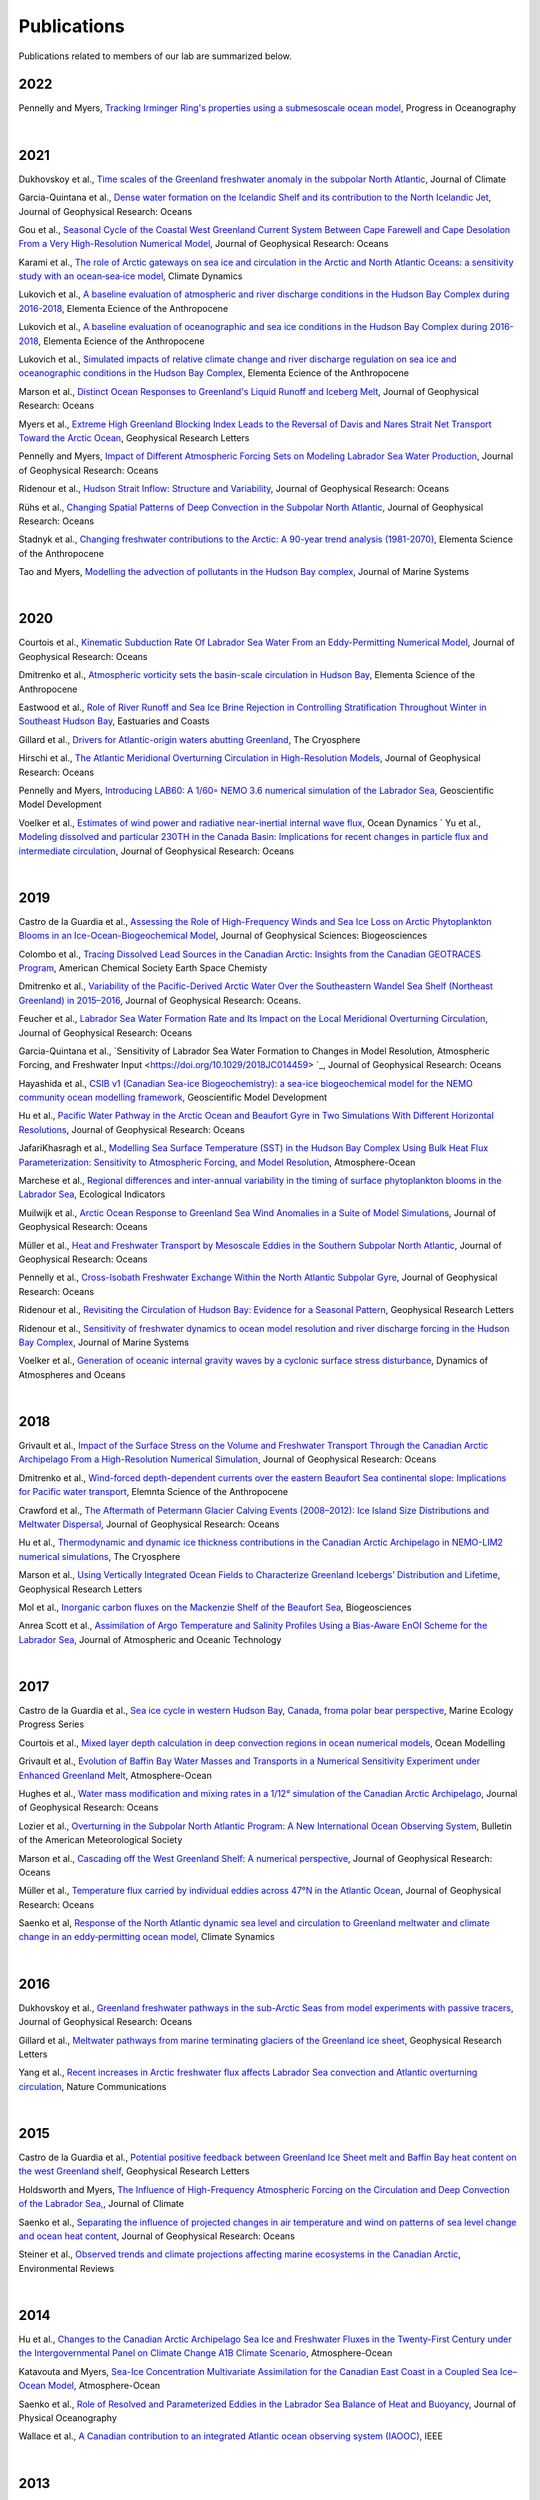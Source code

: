 Publications
============

Publications related to members of our lab are summarized below. 

2022
----

Pennelly and Myers, `Tracking Irminger Ring's properties using a submesoscale ocean model <https://doi.org/10.1016/j.pocean.2021.102735>`_, Progress in Oceanography 

|
2021
----
Dukhovskoy et al., `Time scales of the Greenland freshwater anomaly in the subpolar North Atlantic <https://doi.org/10.1175/JCLI-D-20-0610.1>`_, Journal of Climate

Garcia-Quintana et al., `Dense water formation on the Icelandic Shelf and its contribution to the North Icelandic Jet <https://doi.org/10.1029/2020JC016951>`_,  Journal of Geophysical Research: Oceans

Gou et al., `Seasonal Cycle of the Coastal West Greenland Current System Between Cape Farewell and Cape Desolation From a Very High-Resolution Numerical Model <https://doi.org/10.1029/2020JC017017>`_,  Journal of Geophysical Research: Oceans

Karami et al., `The role of Arctic gateways on sea ice and circulation in the Arctic and North Atlantic Oceans: a sensitivity study with an ocean‐sea‐ice model <https://doi.org/10.1007/s00382-021-05798-6>`_, Climate Dynamics

Lukovich et al., `A baseline evaluation of atmospheric and river discharge conditions in the Hudson Bay Complex during 2016-2018 <https://doi.org/10.1525/elementa.2020.00126>`_, Elementa Ecience of the Anthropocene 

Lukovich et al., `A baseline evaluation of oceanographic and sea ice conditions in the Hudson Bay Complex during 2016-2018 <https://doi.org/10.1525/elementa.2020.00128>`_, Elementa Ecience of the Anthropocene

Lukovich et al., `Simulated impacts of relative climate change and river discharge regulation on sea ice and oceanographic conditions in the Hudson Bay Complex <https://doi.org/10.1525/elementa.2020.00127>`_, Elementa Ecience of the Anthropocene

Marson et al., `Distinct Ocean Responses to Greenland's Liquid Runoff and Iceberg Melt <https://doi.org/10.1029/2021JC017542>`_, Journal of Geophysical Research: Oceans

Myers et al., `Extreme High Greenland Blocking Index Leads to the Reversal of Davis and Nares Strait Net Transport Toward the Arctic Ocean <https://doi.org/10.1029/2021GL094178>`_, Geophysical Research Letters

Pennelly and Myers, `Impact of Different Atmospheric Forcing Sets on Modeling Labrador Sea Water Production <https://doi.org/10.1029/2020JC016452>`_, Journal of Geophysical Research: Oceans

Ridenour et al., `Hudson Strait Inflow: Structure and Variability <https://doi.org/10.1029/2020JC017089>`_, Journal of Geophysical Research: Oceans

Rühs et al., `Changing Spatial Patterns of Deep Convection in the Subpolar North Atlantic <https://doi.org/10.1029/2021JC017245>`_, Journal of Geophysical Research: Oceans

Stadnyk et al., `Changing freshwater contributions to the Arctic: A 90-year trend analysis (1981-2070) <https://doi.org/10.1525/elementa.2020.00098>`_, Elementa Science of the Anthropocene

Tao and Myers, `Modelling the advection of pollutants in the Hudson Bay complex <https://doi.org/10.1016/j.jmarsys.2020.103474>`_, Journal of Marine Systems

|
2020
----

Courtois et al., `Kinematic Subduction Rate Of Labrador Sea Water From an Eddy-Permitting Numerical Model <https://doi.org/10.1029/2019JC015475>`_, Journal of Geophysical Research: Oceans

Dmitrenko et al., `Atmospheric vorticity sets the basin-scale circulation in Hudson Bay <https://doi.org/10.1525/elementa.049>`_, Elementa Science of the Anthropocene

Eastwood et al., `Role of River Runoff and Sea Ice Brine Rejection in Controlling Stratification Throughout Winter in Southeast Hudson Bay <https://doi.org/10.1007/s12237-020-00698-0>`_, Eastuaries and Coasts
 
Gillard et al., `Drivers for Atlantic-origin waters abutting Greenland <https://doi.org/10.5194/tc-14-2729-2020>`_, The Cryosphere

Hirschi et al., `The Atlantic Meridional Overturning Circulation in High-Resolution Models <https://doi.org/10.1029/2019JC015522>`_, Journal of Geophysical Research: Oceans

Pennelly and Myers, `Introducing LAB60: A 1/60◦ NEMO 3.6 numerical simulation of the Labrador Sea <https://doi.org/10.5194/gmd-13-4959-2020>`_, Geoscientific Model Development

Voelker et al., `Estimates of wind power and radiative near-inertial internal wave flux <https://doi.org/10.1007/s10236-020-01388-y>`_, Ocean Dynamics
`
Yu et al., `Modeling dissolved and particular 230TH in the Canada Basin: Implications for recent changes in particle flux and intermediate circulation <https://doi.org/10.1029/2019JC015640>`_, Journal of Geophysical Research: Oceans

|
2019
----

Castro de la Guardia et al., `Assessing the Role of High-Frequency Winds and Sea Ice Loss on Arctic Phytoplankton Blooms in an Ice-Ocean-Biogeochemical Model <https://doi.org/10.1029/2018JG004869>`_, Journal of Geophysical Sciences: Biogeosciences

Colombo et al., `Tracing Dissolved Lead Sources in the Canadian Arctic: Insights from the Canadian GEOTRACES Program <https://doi.org/10.1021/acsearthspacechem.9b00083>`_, American Chemical Society Earth Space Chemisty

Dmitrenko et al., `Variability of the Pacific-Derived Arctic Water Over the Southeastern Wandel Sea Shelf (Northeast Greenland) in 2015–2016 <https://doi.org/10.1029/2018JC014567>`_, Journal of Geophysical Research: Oceans.

Feucher et al., `Labrador Sea Water Formation Rate and Its Impact on the Local Meridional Overturning Circulation <https://doi.org/10.1029/2019JC015065>`_, Journal of Geophysical Research: Oceans

Garcia-Quintana et al., `Sensitivity of Labrador Sea Water Formation to Changes in Model Resolution, Atmospheric Forcing, and Freshwater Input <https://doi.org/10.1029/2018JC014459> `_, Journal of Geophysical Research: Oceans

Hayashida et al., `CSIB v1 (Canadian Sea-ice Biogeochemistry): a sea-ice biogeochemical model for the NEMO community ocean modelling framework <https://doi.org/10.5194/gmd-12-1965-2019>`_, Geoscientific Model Development

Hu et al., `Pacific Water Pathway in the Arctic Ocean and Beaufort Gyre in Two Simulations With Different Horizontal Resolutions <https://doi.org/10.1029/2019JC015111>`_, Journal of Geophysical Research: Oceans

JafariKhasragh et al., `Modelling Sea Surface Temperature (SST) in the Hudson Bay Complex Using Bulk Heat Flux Parameterization: Sensitivity to Atmospheric Forcing, and Model Resolution <https://doi.org/10.1080/07055900.2019.1605974>`_, Atmosphere-Ocean

Marchese et al., `Regional differences and inter-annual variability in the timing of surface phytoplankton blooms in the Labrador Sea <https://doi.org/10.1016/j.ecolind.2018.08.053>`_, Ecological Indicators

Muilwijk et al., `Arctic Ocean Response to Greenland Sea Wind Anomalies in a Suite of Model Simulations <https://doi.org/10.1029/2019JC015101>`_, Journal of Geophysical Research: Oceans

Müller et al., `Heat and Freshwater Transport by Mesoscale Eddies in the Southern Subpolar North Atlantic <https://doi.org/10.1029/2018JC014697>`_, Journal of Geophysical Research: Oceans

Pennelly et al., `Cross-Isobath Freshwater Exchange Within the North Atlantic Subpolar Gyre <https://doi.org/10.1029/2019JC015144>`_, Journal of Geophysical Research: Oceans

Ridenour et al., `Revisiting the Circulation of Hudson Bay: Evidence for a Seasonal Pattern <https://doi.org/10.1029/2019GL082344>`_, Geophysical Research Letters

Ridenour et al., `Sensitivity of freshwater dynamics to ocean model resolution and river discharge forcing in the Hudson Bay Complex <https://doi.org/10.1016/j.jmarsys.2019.04.002>`_, Journal of Marine Systems

Voelker et al., `Generation of oceanic internal gravity waves by a cyclonic surface stress disturbance <https://doi.org/10.1016/j.dynatmoce.2019.03.005>`_, Dynamics of Atmospheres and Oceans


|
2018
----

Grivault et al., `Impact of the Surface Stress on the Volume and Freshwater Transport Through the Canadian Arctic Archipelago From a High-Resolution Numerical Simulation <https://doi.org/10.1029/2018JC013984>`_, Journal of Geophysical Research: Oceans

Dmitrenko et al., `Wind-forced depth-dependent currents over the eastern Beaufort Sea continental slope: Implications for Pacific water transport <https://doi.org/10.1525/elementa.321>`_, Elemnta Science of the Anthropocene

Crawford et al., `The Aftermath of Petermann Glacier Calving Events (2008–2012): Ice Island Size Distributions and Meltwater Dispersal <https://doi.org/10.1029/2018JC014388>`_, Journal of Geophysical Research: Oceans

Hu et al., `Thermodynamic and dynamic ice thickness contributions in the Canadian Arctic Archipelago in NEMO-LIM2 numerical simulations <https://doi.org/10.5194/tc-12-1233-2018>`_, The Cryosphere

Marson et al., `Using Vertically Integrated Ocean Fields to Characterize
Greenland Icebergs’ Distribution and Lifetime <https://doi.org/10.1029/2018GL077676>`_, Geophysical Research Letters

Mol et al., `Inorganic carbon fluxes on the Mackenzie Shelf of the Beaufort Sea <https://doi.org/10.5194/bg-15-1011-2018>`_, Biogeosciences

Anrea Scott et al., `Assimilation of Argo Temperature and Salinity Profiles Using a Bias-Aware EnOI Scheme for the Labrador Sea <http://dx.doi.org/10.1175/JTECH-D-17-0222.1>`_, Journal of Atmospheric and Oceanic Technology

|
2017
----

Castro de la Guardia et al., `Sea ice cycle in western Hudson Bay, Canada, froma polar bear perspective <https://doi.org/10.3354/meps11964>`_, Marine Ecology Progress Series

Courtois et al., `Mixed layer depth calculation in deep convection regions in ocean numerical models <https://doi.org/10.1016/j.ocemod.2017.10.007>`_, Ocean Modelling

Grivault et al., `Evolution of Baffin Bay Water Masses and Transports in a Numerical Sensitivity Experiment under Enhanced Greenland Melt <https://doi.org/10.1080/07055900.2017.1333950>`_, Atmosphere-Ocean

Hughes et al., `Water mass modification and mixing rates in a 1/12° simulation of the Canadian Arctic Archipelago <https://doi.org/10.1002/2016JC012235>`_, Journal of Geophysical Research: Oceans

Lozier et al., `Overturning in the Subpolar North Atlantic Program: A New International Ocean Observing System <https://doi.org/10.1175/BAMS-D-16-0057.1>`_, Bulletin of the American Meteorological Society

Marson et al., `Cascading off the West Greenland Shelf: A numerical perspective <https://doi.org/10.1002/2017JC012801>`_, Journal of Geophysical Research: Oceans

Müller et al., `Temperature flux carried by individual eddies across 47°N in the Atlantic Ocean
<https://doi.org/10.1002/2016JC012175>`_, Journal of Geophysical Research: Oceans

Saenko et al, `Response of the North Atlantic dynamic sea level and circulation to Greenland meltwater and climate change in an eddy‐permitting ocean model <https://doi.org/10.1007/s00382-016-3495-7>`_, Climate Synamics

|
2016
----

Dukhovskoy et al., `Greenland freshwater pathways in the sub-Arctic Seas from model experiments with passive tracers <https://doi.org/10.1002/2015JC011290>`_, Journal of Geophysical Research: Oceans

Gillard et al., `Meltwater pathways from marine terminating glaciers of the Greenland ice sheet <https://doi.org/10.1002/2016GL070969>`_, Geophysical Research Letters

Yang et al., `Recent increases in Arctic freshwater flux affects Labrador Sea convection and Atlantic overturning circulation <https://doi.org/10.1038/ncomms10525>`_, Nature Communications

|
2015
----

Castro de la Guardia et al., `Potential positive feedback between Greenland Ice Sheet melt and Baffin Bay heat content on the west Greenland shelf <https://doi.org/10.1002/2015GL064626>`_, Geophysical Research Letters

Holdsworth and Myers, `The Influence of High-Frequency Atmospheric Forcing on the Circulation and Deep Convection of the Labrador Sea, <https://doi.org/10.1175/JCLI-D-14-00564.1>`_, Journal of Climate

Saenko et al., `Separating the influence of projected changes in air temperature and wind on patterns of sea level change and ocean heat content <https://doi.org/10.1002/2015JC010928>`_, Journal of Geophysical Research: Oceans

Steiner et al., `Observed trends and climate projections affecting marine ecosystems in the Canadian Arctic <https://doi.org/10.1139/er-2014-0066>`_, Environmental Reviews

|
2014
----

Hu et al., `Changes to the Canadian Arctic Archipelago Sea Ice and Freshwater Fluxes in the Twenty-First Century under the Intergovernmental Panel on Climate Change A1B Climate Scenario <https://doi.org/10.1080/07055900.2014.942592>`_, Atmosphere-Ocean

Katavouta and Myers, `Sea-Ice Concentration Multivariate Assimilation for the Canadian East Coast in a Coupled Sea Ice–Ocean Model <https://doi.org/10.1080/07055900.2014.954096>`_, Atmosphere-Ocean

Saenko et al., `Role of Resolved and Parameterized Eddies in the Labrador Sea Balance of Heat and Buoyancy <https://doi.org/10.1175/JPO-D-14-0041.1>`_, Journal of Physical Oceanography

Wallace et al., `A Canadian contribution to an integrated Atlantic ocean observing system (IAOOC) <https://doi.org/10.1109/OCEANS.2014.7003244>`_, IEEE 

|
2013
----

Castro de la Guardia et al., `Future sea ice conditions in Western Hudson Bay and consequences for polar bears in the 21st century <https://doi.org/10.1111/gcb.12272>`_, Global Change Biology

Hu and Myers, `A Lagrangian view of Pacific water inflow pathways in the Arctic Ocean during model spin-up <http://dx.doi.org/10.1016/j.ocemod.2013.06.007>`_, Ocean Modelling

Myers and Ribergaard, `Warming of the Polar Water Layer in Disko Bay and Potential Impact on Jakobshavn Isbrae <https://doi.org/10.1175/JPO-D-12-051.1>`_, Journal of Physical Oceanography

Steiner et al., `Climate Change Assessment in the Arctic Basin Part 1: Trends and Projections - A Contribution to the Aquatic Climate Change Adaptation Services Program <https://www.researchgate.net/profile/Diane-Lavoie/publication/255947502_Climate_Change_Assessment_in_the_Arctic_Basin_Part_1_Trends_and_Projections_-_A_Contribution_to_the_Aquatic_Climate_Change_Adaptation_Services_Program/links/02e7e520e29dba6110000000/Climate-Change-Assessment-in-the-Arctic-Basin-Part-1-Trends-and-Projections-A-Contribution-to-the-Aquatic-Climate-Change-Adaptation-Services-Program.pdf>`_, Fisheries and Oceans Canada


|
2012
----


Defosser et al., `Comparing Winter and Summer Simulated Estuarine Circulations in Foxe Basin, Canada, <https://doi.org/10.1080/07055900.2012.693256>`_, Atmosphere-Ocean

Melling et al., `The Arctic Ocean—a Canadian perspective from IPY <https://doi.org/10.1007/s10584-012-0576-4>`_, Climate Change

Myers and Kulan, `Changes in the Deep Western Boundary Current at 53N <http://dx.doi.org/10.1175/JPO-D-11-090.1>`_, Journal of Physical Oceanography

Terwisscha van Scheltinga et al., `Mesh generation in archipelagos <https://doi.org/10.1007/s10236-012-0559-z>`_, Ocean Dynamics

Wang et al., `Flow Constraints on Pathways through the Canadian Arctic Archipelago <https://doi.org/10.1080/07055900.2012.704348>`_, Atmosphere-Ocean

|
Before 2012
-----------

Terwissha van Scheltinga et al., 2010, `A finite element sea ice model of the Canadian Arctic Archipelago <https://doi.org/doi:10.1007/s10236-010-0356-5>`_, Ocean Dynamics

Myers and Donnelly, 2008, `Water Mass Transformation and Formation in the Labrador Sea <https://doi.org/10.1175/2007JCLI1722.1>`_, Journal of Climate

Myers et al., 2007, `Interdecadal variability in Labrador Sea precipitation minus evaporation and salinity <https://doi.org/10.1016/j.pocean.2006.06.003>`_, Progress in Oceanography

Myers, 2005, `Impact of freshwater from the Canadian Arctic Archipelago on Labrador Sea Water formation <https://doi.org/10.1029/2004GL022082>`_, Geophysical Research Letters
 
Myers and Deacu, 2004, `Labrador sea freshwater content in a model with a partial cell topographic representation, <https://doi.org/10.1016/S1463-5003(03)00025-8>`_, Ocean Modelling
 
Myers and Haines, 2002, `Stability of the Mediterranean’s thermohaline circulation under modified surface evaporative fluxes <https://doi.org/10.1029/2000JC000550>`_, Journal of Geophysical Research: Oceans
 
Myers, 2002, `Flux-forced simulations of the paleocirculation of the Mediterranean  <https://doi.org/10.1029/2000PA000613>`_, Paleoceanography

Myers, 2002, `SPOM: A regional model of the sub‐polar north Atlantic <https://doi.org/10.3137/ao.400405>`_, Atmosphere-Ocean

Myers and Haines, 2000, `Seasonal and Interannual Variability in a Model of the Mediterranean under Derived Flux Forcing <https://doi.org/10.1175/1520-0485(2000)030%3C1069:SAIVIA%3E2.0.CO;2>`_, Journal of Physical Oceanography
  
Myers et al., 1996, `JEBAR, Bottom Pressure Torque, and Gulf Stream Separation
 <https://doi.org/10.1175/1520-0485(1996)026%3C0671:JBPTAG%3E2.0.CO;2>`_, Journal of Physical Oceanography
 
Myers and Weaver, 1995, `A Diagnostic Barotropic Finite-Element Ocean Circulation Model  <https://doi.org/10.1175/1520-0426(1995)012%3C0511:ADBFEO%3E2.0.CO;2>`_, Journal of Atmospheric and Oceanic Technology
 
